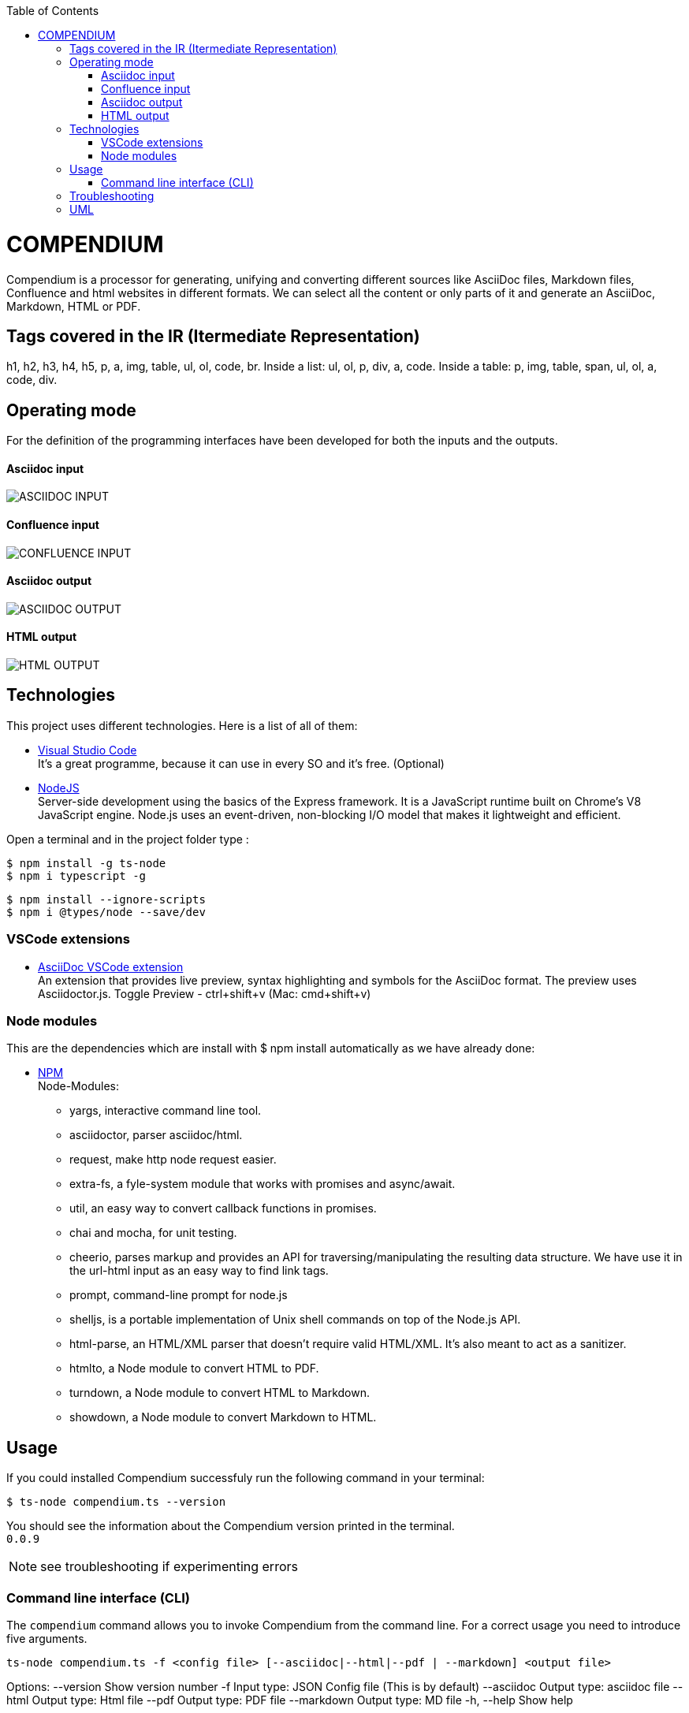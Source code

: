 :toc: macro
toc::[] 


= COMPENDIUM

Compendium is a processor for generating, unifying and converting different sources like AsciiDoc files, Markdown files, Confluence and html websites in different formats.
We can select all the content or only parts of it and generate an AsciiDoc, Markdown, HTML or PDF.

== Tags covered in the IR (Itermediate Representation)

h1, h2, h3, h4, h5, p, a, img, table, ul, ol, code, br.
Inside a list: ul, ol, p, div, a, code.
Inside a table: p, img, table, span, ul, ol, a, code, div.

== Operating mode

For the definition of the programming interfaces have been developed for both the inputs and the outputs. +


==== Asciidoc input
image::./images/AsciidocInput.PNG[ASCIIDOC INPUT]

==== Confluence input
image::./images/ConfluenceInput.PNG[CONFLUENCE INPUT]

==== Asciidoc output
image::./images/AsciidocOutput.PNG[ASCIIDOC OUTPUT]

==== HTML output
image::./images/HTMLOutput.PNG[HTML OUTPUT]


== Technologies
This project uses different technologies. Here is a list of all of them:

* link:https://code.visualstudio.com/[Visual Studio Code] +
It's a great programme, because it can use in every SO and it's free. 
(Optional)

* link:https://nodejs.org/en/[NodeJS] +
Server-side development using the basics of the Express framework. It is a JavaScript runtime built on Chrome's V8 JavaScript engine. Node.js uses an event-driven, non-blocking I/O model that makes it lightweight and efficient. 

Open a terminal and in the project folder type :

    $ npm install -g ts-node
    $ npm i typescript -g
    

    $ npm install --ignore-scripts
    $ npm i @types/node --save/dev


=== VSCode extensions

* link:https://marketplace.visualstudio.com/items?itemName=joaompinto.asciidoctor-vscode[AsciiDoc VSCode extension] +
An extension that provides live preview, syntax highlighting and symbols for the AsciiDoc format. The preview uses Asciidoctor.js.
Toggle Preview - ctrl+shift+v (Mac: cmd+shift+v)

=== Node modules

This are the dependencies which are install with $ npm install automatically as we have already done:

* link:https://www.npmjs.com/[NPM] +
Node-Modules:
** yargs, interactive command line tool.
** asciidoctor, parser asciidoc/html.
** request, make http node request easier.
** extra-fs, a fyle-system module that works with promises and async/await.
** util, an easy way to convert callback functions in promises.
** chai and mocha, for unit testing.
** cheerio, parses markup and provides an API for traversing/manipulating the resulting data structure. We have use it in the url-html input as an easy way to find link tags.
** prompt, command-line prompt for node.js
** shelljs, is a portable implementation of Unix shell commands on top of the Node.js API. 
** html-parse, an HTML/XML parser that doesn't require valid HTML/XML. It's also meant to act as a sanitizer.
** htmlto, a Node module to convert HTML to PDF.
** turndown, a Node module to convert HTML to Markdown.
** showdown, a Node module to convert Markdown to HTML.


== Usage 

If you could installed Compendium successfuly run the following command in your terminal: 

    $ ts-node compendium.ts --version 

You should see the information about the Compendium version printed in the terminal. +
`0.0.9` 

NOTE: see troubleshooting if experimenting errors

=== Command line interface (CLI)

The `compendium` command allows you to invoke Compendium from the command line. For a correct usage you need to introduce five arguments.

[source]

ts-node compendium.ts -f <config file> [--asciidoc|--html|--pdf | --markdown] <output file>


Options:
  --version   Show version number
  -f          Input type: JSON Config file (This is by default)
  --asciidoc  Output type: asciidoc file
  --html      Output type: Html file
  --pdf       Output type: PDF file
  --markdown  Output type: MD file
  -h, --help  Show help

Depending of the input type, you can use Compendium in different ways, since within this file you can do as much as asciidoc files, html urls and confluence pages. 


==== JSON Config file

To use Compendium a JSON Config file is needed. +
The file has two differentiated parts, the first part which contains the sources, and the second part, which contains the documents. +
First, we need to define the different sources, we can define as many sources as necessary. In this part, for each source we have three different arguments:

* reference: it refers the content in the file.
* source_type: (i.e asciidoc, markdown, html-url, confluence).
* source: It's the URL or PATH where the information is located. (i.e. https://adcenter.pl.s2-eu.capgemini.com/confluence/)

To read from confluence internal network we need to add this arguments to the source part:

* context: capgemini
* space: space key of the project, all the urls of the project have this letters. i.e.: (https://adcenter.pl.s2-eu.capgemini.com/confluence/display/HD/2.+Objectives ) space=> HD

To read from confluence private account:

* context: external
* space: depend on the account, all the urls have a two or three letters /<context>/.

image::./images/sources.png[Config File Example]

On the other hand, we need to define the documents, as to the sources, we can have all the documents that are necessary. For each node we have three arguments also:

* reference: it refers the source reference, must be the same.
* document: It's the file name or name/id project (i.e 6.+Entity+relationship+diagram).
* sections: It's the section that you want to extract. If you want to extract all the content in the document you should leave this argument blank, but if you want to extract different sections, you should write in an array. (i.e sections: [h1, h3])

image::./images/documents.png[Config File Example]

IMPORTANT: You can't write the same reference, each reference should be unique. And if you want to extract Confluence information you need to introduce your credentials to get the information.


===== Types of Inputs available

* Asciidoc documents: 
** source_type: asciidoc  (reads directly from local .adoc documents)
** source: Local Path.

* Markdown documents: 
** source_type: markdown  (reads directly from local .md documents)
** source: Local Path.

* Confluence pages:
** source_type: confluence 
** source: base url of confluence account
** context: capgemini (internal network) or external(private confluence account)
** space: JQ (project space key)

* Html pages directly from a website:
** source_type: url-html  
** source: url 
* In the url-html type the document part have an optional attribute: (document is an index, where we have to extract all the links from. And include them in the output file, so that we download all the pages from a site). The document has to be unique and consider the following:
** document: index url
** is_index: true or false (to indicate if we have to read an index)

===== Types of Outputs available

* Pdf 
* Html
* Asciidoc
* Markdown


==== Config File examples (mocks within the project folder test-data)

===== Example of Config File with diferent sources

Config file example with confluence and local asciidoc and markdown files:
test-data/input/configMix.json 
Command:
$ ts-node src/compendium.ts -f test-data/input/configMix.json --html out/out

===== Different examples with confluence/local files Input - pdf/html/asciidoc Output

This are the command and you can find the json files enclosed in this project:
[source]
$ ts-node src/compendium.ts -f test-data/input/configLocal.json --html out/out
$ ts-node src/compendium.ts -f test-data/input/configMix.json --pdf out/out
$ ts-node src/compendium.ts -f test-data/input/configSections.json --asciidoc out/out

===== Url html type Input - Html Output

Config file with several urls from handbook, config.json file example, the command:
[source]
$ ts-node src/compendium.ts -f test-data/confiles/html-url/config.json --html out/out

===== Url html type with is_index true - Html Output

Config file with a is_index true and a unique url document pointing at the handbook source.Have a look at the config.json file example, the command:
[source]
$ ts-node src/compendium.ts -f test-data/confiles/html-url/configAllIndex.json --html out/out


== Troubleshooting

Error message, 'node' is not recognized, depending on the module run command:
[source]
$ npm install <phantomjs-prebuilt@2.1.16> --ignore-scripts --save

== UML

image::./images/compendiumDiagram/compendiumDiagram.png[DIAGRAM]



